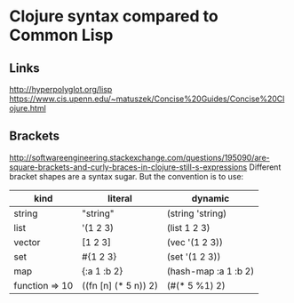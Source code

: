 * Clojure syntax compared to Common Lisp
** Links
http://hyperpolyglot.org/lisp
https://www.cis.upenn.edu/~matuszek/Concise%20Guides/Concise%20Clojure.html

** Brackets
http://softwareengineering.stackexchange.com/questions/195090/are-square-brackets-and-curly-braces-in-clojure-still-s-expressions
Different bracket shapes are a syntax sugar. But the convention is to use:


|----------------+----------------------+----------------------|
| kind           | literal              | dynamic              |
|----------------+----------------------+----------------------|
| string         | "string"             | (string 'string)     |
| list           | '(1 2 3)             | (list 1 2 3)         |
| vector         | [1 2 3]              | (vec '(1 2 3))       |
| set            | #{1 2 3}             | (set '(1 2 3))       |
| map            | {:a 1 :b 2}          | (hash-map :a 1 :b 2) |
| function => 10 | ((fn [n] (* 5 n)) 2) | (#(* 5 %1) 2)        |
|----------------+----------------------+----------------------|
